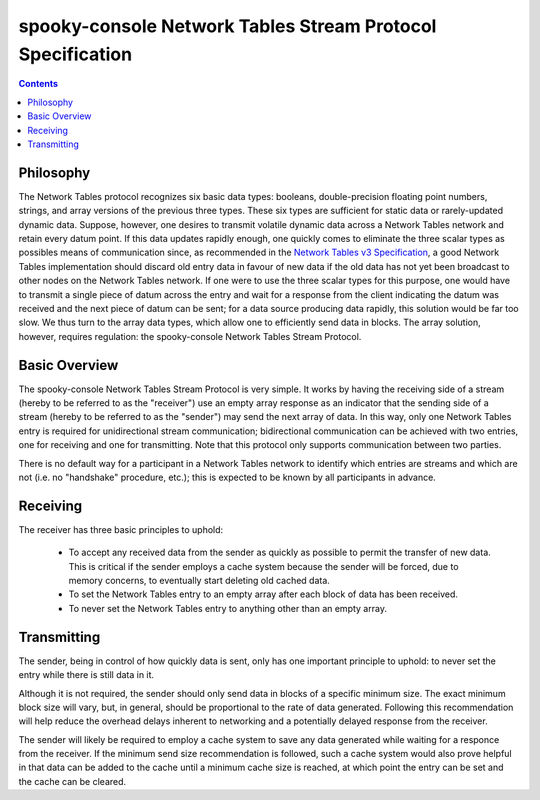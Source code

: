 
===========================================================
spooky-console Network Tables Stream Protocol Specification
===========================================================


.. contents::
    :depth: 2


Philosophy
----------

The Network Tables protocol recognizes six basic data types: booleans, double-precision floating point numbers, strings,
and array versions of the previous three types. These six types are sufficient for static data or rarely-updated dynamic
data. Suppose, however, one desires to transmit volatile dynamic data across a Network Tables network and retain every
datum point. If this data updates rapidly enough, one quickly comes to eliminate the three scalar types as possibles
means of communication since, as recommended in the
`Network Tables v3 Specification <https://github.com/wpilibsuite/ntcore/blob/master/doc/networktables3.adoc#bandwidth-and-latency-considerations>`_,
a good Network Tables implementation should discard old entry data in favour of new data if the old data has not yet
been broadcast to other nodes on the Network Tables network. If one were to use the three scalar types for this purpose,
one would have to transmit a single piece of datum across the entry and wait for a response from the client indicating
the datum was received and the next piece of datum can be sent; for a data source producing data rapidly, this solution
would be far too slow. We thus turn to the array data types, which allow one to efficiently send data in blocks. The
array solution, however, requires regulation: the spooky-console Network Tables Stream Protocol.


Basic Overview
--------------

The spooky-console Network Tables Stream Protocol is very simple. It works by having the receiving side of a stream
(hereby to be referred to as the "receiver") use an empty array response as an indicator that the sending side of a
stream (hereby to be referred to as the "sender") may send the next array of data. In this way, only one Network Tables
entry is required for unidirectional stream communication; bidirectional communication can be achieved with two entries,
one for receiving and one for transmitting. Note that this protocol only supports communication between two parties.

There is no default way for a participant in a Network Tables network to identify which entries are streams and which
are not (i.e. no "handshake" procedure, etc.); this is expected to be known by all participants in advance.


Receiving
---------

The receiver has three basic principles to uphold:

 - To accept any received data from the sender as quickly as possible to permit the transfer of new data. This is
   critical if the sender employs a cache system because the sender will be forced, due to memory concerns, to
   eventually start deleting old cached data.

 - To set the Network Tables entry to an empty array after each block of data has been received.

 - To never set the Network Tables entry to anything other than an empty array.


Transmitting
------------

The sender, being in control of how quickly data is sent, only has one important principle to uphold: to never set the
entry while there is still data in it.

Although it is not required, the sender should only send data in blocks of a specific minimum size. The exact minimum
block size will vary, but, in general, should be proportional to the rate of data generated. Following this
recommendation will help reduce the overhead delays inherent to networking and a potentially delayed response from the
receiver.

The sender will likely be required to employ a cache system to save any data generated while waiting for a responce from
the receiver. If the minimum send size recommendation is followed, such a cache system would also prove helpful in that
data can be added to the cache until a minimum cache size is reached, at which point the entry can be set and the cache
can be cleared.
